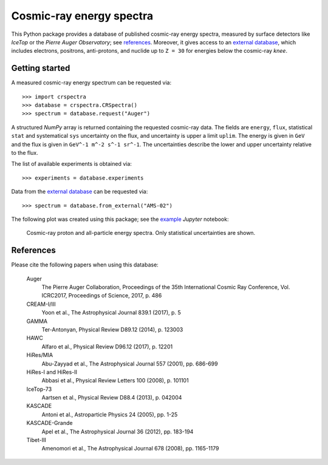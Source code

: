Cosmic-ray energy spectra
=========================

This Python package provides a database of published cosmic-ray energy spectra,
measured by surface detectors like *IceTop* or the *Pierre Auger Observatory*;
see references_. Moreover, it gives access to an `external database`_, which
includes electrons, positrons, anti-protons, and nuclide up to ``Z = 30`` for
energies below the cosmic-ray *knee*.

Getting started
---------------

A measured cosmic-ray energy spectrum can be requested via:

::

   >>> import crspectra
   >>> database = crspectra.CRSpectra()
   >>> spectrum = database.request("Auger")


A structured *NumPy* array is returned containing the requested cosmic-ray
data. The fields are ``energy``, ``flux``, statistical ``stat`` and
systematical ``sys`` uncertainty on the flux, and uncertainty is upper a limit
``uplim``. The energy is given in ``GeV`` and the flux is given in ``GeV^-1
m^-2 s^-1 sr^-1``. The uncertainties describe the lower and upper uncertainty
relative to the flux.

The list of available experiments is obtained via:

::

   >>> experiments = database.experiments


Data from the `external database`_ can be requested via:

::

   >>> spectrum = database.from_external("AMS-02")


The following plot was created using this package; see the `example`_ *Jupyter*
notebook:

.. figure:: example/crspectra.png

   Cosmic-ray proton and all-particle energy spectra. Only statistical
   uncertainties are shown.


.. _references:

References
----------

Please cite the following papers when using this database:

   Auger
      The Pierre Auger Collaboration, Proceedings of the 35th International
      Cosmic Ray Conference, Vol. ICRC2017, Proceedings of Science, 2017,
      p. 486

   CREAM-I/III
      Yoon et al., The Astrophysical Journal 839.1 (2017), p. 5

   GAMMA
      Ter-Antonyan, Physical Review D89.12 (2014), p. 123003

   HAWC
      Alfaro et al., Physical Review D96.12 (2017), p. 12201

   HiRes/MIA
      Abu-Zayyad et al., The Astrophysical Journal 557 (2001), pp. 686-699

   HiRes-I and HiRes-II
      Abbasi et al., Physical Review Letters 100 (2008), p. 101101

   IceTop-73
      Aartsen et al., Physical Review D88.4 (2013), p. 042004

   KASCADE
      Antoni et al., Astroparticle Physics 24 (2005), pp. 1-25

   KASCADE-Grande
      Apel et al., The Astrophysical Journal 36 (2012), pp. 183-194

   Tibet-III
      Amenomori et al., The Astrophysical Journal 678 (2008), pp. 1165-1179


.. Links
.. _external database:
   http://lpsc.in2p3.fr/crdb/
.. _example:
   ./example/crspectra.ipynb
